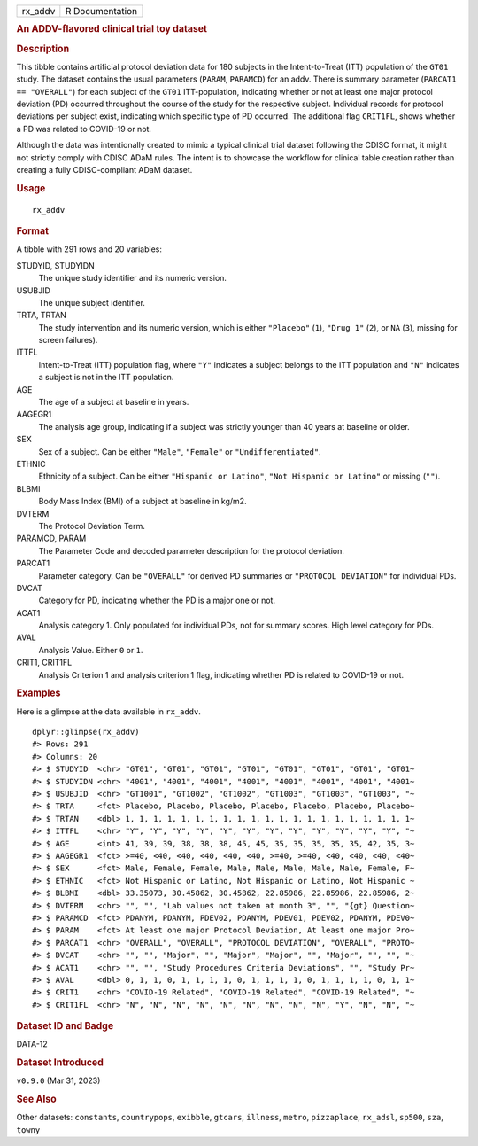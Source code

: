 .. container::

   .. container::

      ======= ===============
      rx_addv R Documentation
      ======= ===============

      .. rubric:: An ADDV-flavored clinical trial toy dataset
         :name: an-addv-flavored-clinical-trial-toy-dataset

      .. rubric:: Description
         :name: description

      This tibble contains artificial protocol deviation data for 180
      subjects in the Intent-to-Treat (ITT) population of the ``GT01``
      study. The dataset contains the usual parameters (``PARAM``,
      ``PARAMCD``) for an addv. There is summary parameter
      (``PARCAT1 == "OVERALL"``) for each subject of the ``GT01``
      ITT-population, indicating whether or not at least one major
      protocol deviation (PD) occurred throughout the course of the
      study for the respective subject. Individual records for protocol
      deviations per subject exist, indicating which specific type of PD
      occurred. The additional flag ``CRIT1FL``, shows whether a PD was
      related to COVID-19 or not.

      Although the data was intentionally created to mimic a typical
      clinical trial dataset following the CDISC format, it might not
      strictly comply with CDISC ADaM rules. The intent is to showcase
      the workflow for clinical table creation rather than creating a
      fully CDISC-compliant ADaM dataset.

      .. rubric:: Usage
         :name: usage

      ::

         rx_addv

      .. rubric:: Format
         :name: format

      A tibble with 291 rows and 20 variables:

      STUDYID, STUDYIDN
         The unique study identifier and its numeric version.

      USUBJID
         The unique subject identifier.

      TRTA, TRTAN
         The study intervention and its numeric version, which is either
         ``"Placebo"`` (``1``), ``"Drug 1"`` (``2``), or ``NA`` (``3``),
         missing for screen failures).

      ITTFL
         Intent-to-Treat (ITT) population flag, where ``"Y"`` indicates
         a subject belongs to the ITT population and ``"N"`` indicates a
         subject is not in the ITT population.

      AGE
         The age of a subject at baseline in years.

      AAGEGR1
         The analysis age group, indicating if a subject was strictly
         younger than 40 years at baseline or older.

      SEX
         Sex of a subject. Can be either ``"Male"``, ``"Female"`` or
         ``"Undifferentiated"``.

      ETHNIC
         Ethnicity of a subject. Can be either ``"Hispanic or Latino"``,
         ``"Not Hispanic or Latino"`` or missing (``""``).

      BLBMI
         Body Mass Index (BMI) of a subject at baseline in kg/m2.

      DVTERM
         The Protocol Deviation Term.

      PARAMCD, PARAM
         The Parameter Code and decoded parameter description for the
         protocol deviation.

      PARCAT1
         Parameter category. Can be ``"OVERALL"`` for derived PD
         summaries or ``"PROTOCOL DEVIATION"`` for individual PDs.

      DVCAT
         Category for PD, indicating whether the PD is a major one or
         not.

      ACAT1
         Analysis category 1. Only populated for individual PDs, not for
         summary scores. High level category for PDs.

      AVAL
         Analysis Value. Either ``0`` or ``1``.

      CRIT1, CRIT1FL
         Analysis Criterion 1 and analysis criterion 1 flag, indicating
         whether PD is related to COVID-19 or not.

      .. rubric:: Examples
         :name: examples

      Here is a glimpse at the data available in ``rx_addv``.

      .. container:: sourceCode r

         ::

            dplyr::glimpse(rx_addv)
            #> Rows: 291
            #> Columns: 20
            #> $ STUDYID  <chr> "GT01", "GT01", "GT01", "GT01", "GT01", "GT01", "GT01", "GT01~
            #> $ STUDYIDN <chr> "4001", "4001", "4001", "4001", "4001", "4001", "4001", "4001~
            #> $ USUBJID  <chr> "GT1001", "GT1002", "GT1002", "GT1003", "GT1003", "GT1003", "~
            #> $ TRTA     <fct> Placebo, Placebo, Placebo, Placebo, Placebo, Placebo, Placebo~
            #> $ TRTAN    <dbl> 1, 1, 1, 1, 1, 1, 1, 1, 1, 1, 1, 1, 1, 1, 1, 1, 1, 1, 1, 1, 1~
            #> $ ITTFL    <chr> "Y", "Y", "Y", "Y", "Y", "Y", "Y", "Y", "Y", "Y", "Y", "Y", "~
            #> $ AGE      <int> 41, 39, 39, 38, 38, 38, 45, 45, 35, 35, 35, 35, 35, 42, 35, 3~
            #> $ AAGEGR1  <fct> >=40, <40, <40, <40, <40, <40, >=40, >=40, <40, <40, <40, <40~
            #> $ SEX      <fct> Male, Female, Female, Male, Male, Male, Male, Male, Female, F~
            #> $ ETHNIC   <fct> Not Hispanic or Latino, Not Hispanic or Latino, Not Hispanic ~
            #> $ BLBMI    <dbl> 33.35073, 30.45862, 30.45862, 22.85986, 22.85986, 22.85986, 2~
            #> $ DVTERM   <chr> "", "", "Lab values not taken at month 3", "", "{gt} Question~
            #> $ PARAMCD  <fct> PDANYM, PDANYM, PDEV02, PDANYM, PDEV01, PDEV02, PDANYM, PDEV0~
            #> $ PARAM    <fct> At least one major Protocol Deviation, At least one major Pro~
            #> $ PARCAT1  <chr> "OVERALL", "OVERALL", "PROTOCOL DEVIATION", "OVERALL", "PROTO~
            #> $ DVCAT    <chr> "", "", "Major", "", "Major", "Major", "", "Major", "", "", "~
            #> $ ACAT1    <chr> "", "", "Study Procedures Criteria Deviations", "", "Study Pr~
            #> $ AVAL     <dbl> 0, 1, 1, 0, 1, 1, 1, 1, 0, 1, 1, 1, 1, 0, 1, 1, 1, 1, 0, 1, 1~
            #> $ CRIT1    <chr> "COVID-19 Related", "COVID-19 Related", "COVID-19 Related", "~
            #> $ CRIT1FL  <chr> "N", "N", "N", "N", "N", "N", "N", "N", "N", "Y", "N", "N", "~

      .. rubric:: Dataset ID and Badge
         :name: dataset-id-and-badge

      DATA-12

      .. container::

         |This image of that of a dataset badge.|

      .. rubric:: Dataset Introduced
         :name: dataset-introduced

      ``v0.9.0`` (Mar 31, 2023)

      .. rubric:: See Also
         :name: see-also

      Other datasets: ``constants``, ``countrypops``, ``exibble``,
      ``gtcars``, ``illness``, ``metro``, ``pizzaplace``, ``rx_adsl``,
      ``sp500``, ``sza``, ``towny``

.. |This image of that of a dataset badge.| image:: https://raw.githubusercontent.com/rstudio/gt/master/images/dataset_rx_addv.png

